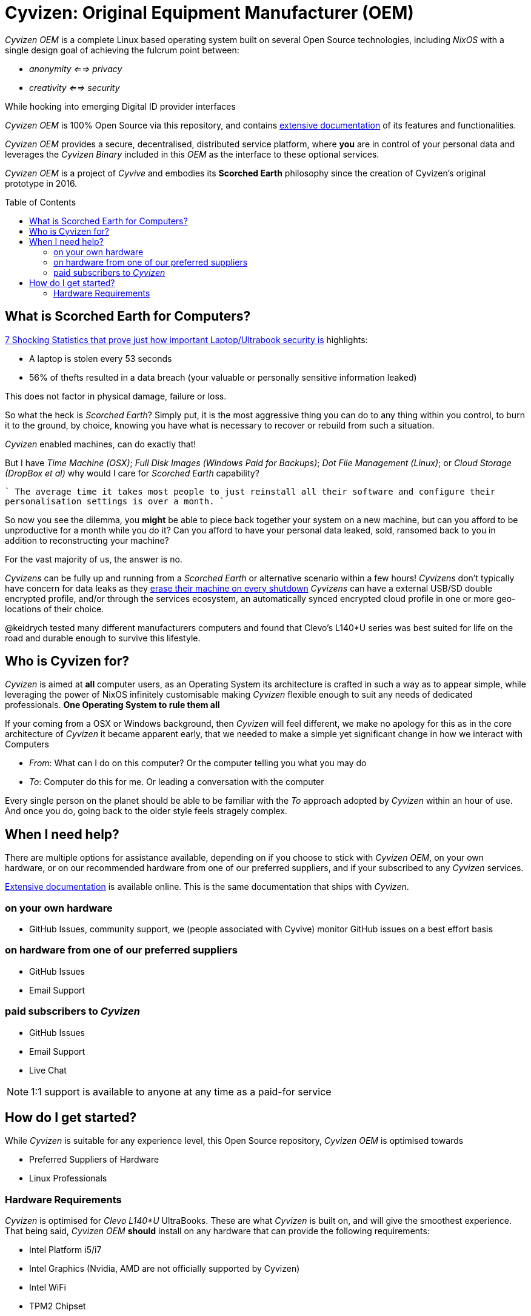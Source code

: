 = Cyvizen: Original Equipment Manufacturer (OEM)
:toc: macro
:toclevels: 2
:showtitle:


_Cyvizen OEM_ is a complete Linux based operating system built on several Open Source technologies, including _NixOS_ with a single design goal of achieving the fulcrum point between:

* _anonymity <==> privacy_
* _creativity <==> security_

While hooking into emerging Digital ID provider interfaces

_Cyvizen OEM_ is 100% Open Source via this repository, and contains https://docs.cyvizen.art[extensive documentation] of its features and functionalities.

_Cyvizen OEM_ provides a secure, decentralised, distributed service platform, where *you* are in control of your personal data and leverages the _Cyvizen Binary_ included in this _OEM_ as the interface to these optional services.

_Cyvizen OEM_ is a project of _Cyvive_ and embodies its *Scorched Earth* philosophy since the creation of Cyvizen's original prototype in 2016.

toc::[]

== What is Scorched Earth for Computers?

https://techspective.net/2018/09/10/7-shocking-statistics-that-prove-just-how-important-laptop-security-is/[7 Shocking Statistics that prove just how important Laptop/Ultrabook security is] highlights:

* A laptop is stolen every 53 seconds
* 56% of thefts resulted in a data breach (your valuable or personally sensitive information leaked)

This does not factor in physical damage, failure or loss.

So what the heck is _Scorched Earth_? Simply put, it is the most aggressive thing you can do to any thing within you control, to burn it to the ground, by choice, knowing you have what is necessary to recover or rebuild from such a situation.

_Cyvizen_ enabled machines, can do exactly that!

But I have _Time Machine (OSX)_; _Full Disk Images (Windows Paid for Backups)_; _Dot File Management (Linux)_; or _Cloud Storage (DropBox et al)_ why would I care for _Scorched Earth_ capability?

````
The average time it takes most people to just reinstall all their software and configure their personalisation settings is over a month.
````

So now you see the dilemma, you *might* be able to piece back together your system on a new machine, but can you afford to be unproductive for a month while you do it? Can you afford to have your personal data leaked, sold, ransomed back to you in addition to reconstructing your machine?

For the vast majority of us, the answer is no.


_Cyvizens_ can be fully up and running from a _Scorched Earth_ or alternative scenario within a few hours!
_Cyvizens_ don't typically have concern for data leaks as they https://grahamc.com/blog/erase-your-darlings/[erase their machine on every shutdown]
_Cyvizens_ can have a external USB/SD double encrypted profile, and/or through the services ecosystem, an automatically synced encrypted cloud profile in one or more geo-locations of their choice.

@keidrych tested many different manufacturers computers and found that Clevo's L140*U series was best suited for life on the road and durable enough to survive this lifestyle.

== Who is Cyvizen for?

_Cyvizen_ is aimed at *all* computer users, as an Operating System its architecture is crafted in such a way as to appear simple, while leveraging the power of NixOS infinitely customisable making _Cyvizen_ flexible enough to suit any needs of dedicated professionals. *One Operating System to rule them all*

If your coming from a OSX or Windows background, then _Cyvizen_ will feel different, we make no apology for this as in the core architecture of _Cyvizen_ it became apparent early, that we needed to make a simple yet significant change in how we interact with Computers

* _From_: What can I do on this computer? Or the computer telling you what you may do
* _To_: Computer do this for me. Or leading a conversation with the computer

Every single person on the planet should be able to be familiar with the _To_ approach adopted by _Cyvizen_ within an hour of use. And once you do, going back to the older style feels stragely complex.

== When I need help?

There are multiple options for assistance available, depending on if you choose to stick with _Cyvizen OEM_, on your own hardware, or on our recommended hardware from one of our preferred suppliers, and if your subscribed to any _Cyvizen_ services.

https://docs.cyvizen.art[Extensive documentation] is available online. This is the same documentation that ships with _Cyvizen_.

=== on your own hardware

* GitHub Issues, community support, we (people associated with Cyvive) monitor GitHub issues on a best effort basis

=== on hardware from one of our preferred suppliers

* GitHub Issues
* Email Support

=== paid subscribers to _Cyvizen_

* GitHub Issues
* Email Support
* Live Chat

NOTE: 1:1 support is available to anyone at any time as a paid-for service

== How do I get started?

While _Cyvizen_ is suitable for any experience level, this Open Source repository, _Cyvizen OEM_ is optimised towards

* Preferred Suppliers of Hardware
* Linux Professionals

=== Hardware Requirements

_Cyvizen_ is optimised for _Clevo L140*U_ UltraBooks. These are what _Cyvizen_ is built on, and will give the smoothest experience.
That being said, _Cyvizen OEM_ *should* install on any hardware that can provide the following requirements:

* Intel Platform i5/i7
* Intel Graphics (Nvidia, AMD are not officially supported by Cyvizen)
* Intel WiFi
* TPM2 Chipset
* nVME Hard Disk

_Cyvizen OEM_ is currently being ported to as an alternative to PureOS for Purism Librem Laptops

TIP: You can purchase an UltraBook with Cyvizen installed from us, though this link: https://013pem62hv5.typeform.com/to/bphBErdy machine will be supplied with Cyvizen pre-installed by MetaBox Australia
